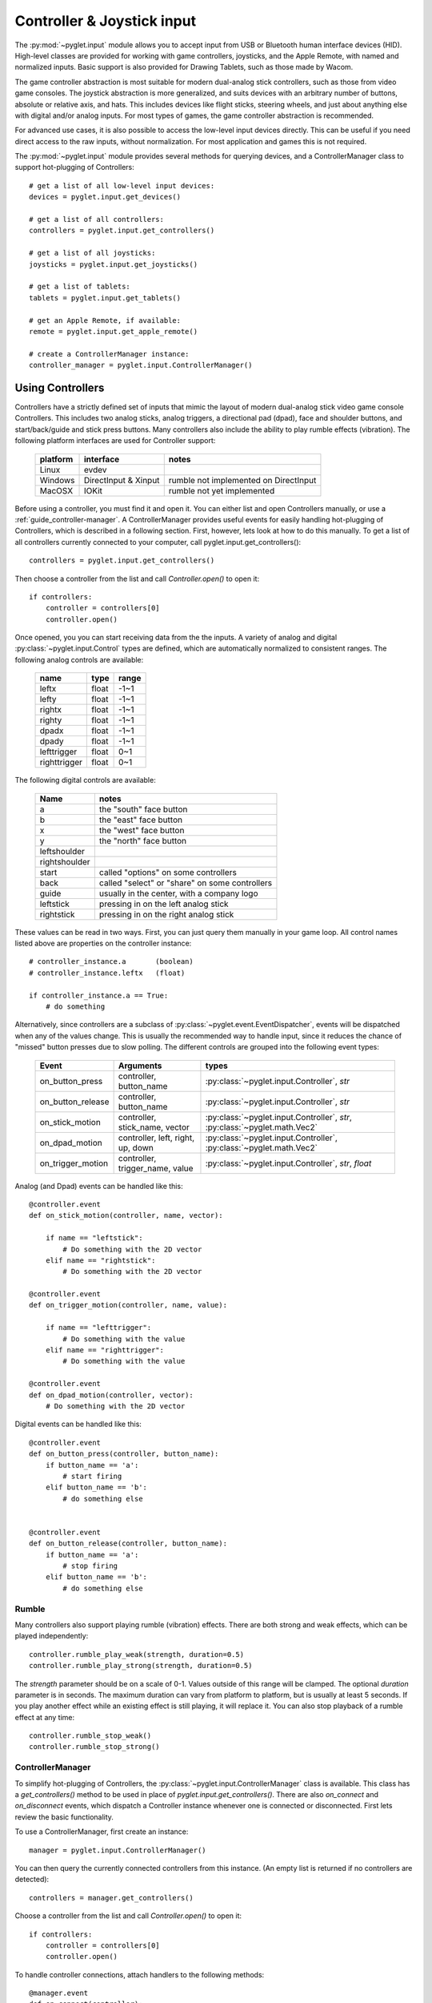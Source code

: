 Controller & Joystick input
===========================

The :py:mod:`~pyglet.input` module allows you to accept input from USB or Bluetooth
human interface devices (HID). High-level classes are provided for working with
game controllers, joysticks, and the Apple Remote, with named and normalized inputs.
Basic support is also provided for Drawing Tablets, such as those made by Wacom.

The game controller abstraction is most suitable for modern dual-analog stick controllers,
such as those from video game consoles. The joystick abstraction is more generalized,
and suits devices with an arbitrary number of buttons, absolute or relative axis, and hats.
This includes devices like flight sticks, steering wheels, and just about anything else with
digital and/or analog inputs. For most types of games, the game controller abstraction is
recommended.

For advanced use cases, it is also possible to access the low-level input devices directly.
This can be useful if you need direct access to the raw inputs, without normalization.
For most application and games this is not required.

The :py:mod:`~pyglet.input` module provides several methods for querying
devices, and a ControllerManager class to support hot-plugging of Controllers::

    # get a list of all low-level input devices:
    devices = pyglet.input.get_devices()

    # get a list of all controllers:
    controllers = pyglet.input.get_controllers()

    # get a list of all joysticks:
    joysticks = pyglet.input.get_joysticks()

    # get a list of tablets:
    tablets = pyglet.input.get_tablets()

    # get an Apple Remote, if available:
    remote = pyglet.input.get_apple_remote()

    # create a ControllerManager instance:
    controller_manager = pyglet.input.ControllerManager()


Using Controllers
-----------------

Controllers have a strictly defined set of inputs that mimic the layout of
modern dual-analog stick video game console Controllers. This includes two
analog sticks, analog triggers, a directional pad (dpad), face and shoulder
buttons, and start/back/guide and stick press buttons. Many controllers also
include the ability to play rumble effects (vibration). The following platform
interfaces are used for Controller support:

    .. list-table::
        :header-rows: 1

        * - platform
          - interface
          - notes

        * - Linux
          - evdev
          -

        * - Windows
          - DirectInput & Xinput
          - rumble not implemented on DirectInput

        * - MacOSX
          - IOKit
          - rumble not yet implemented

Before using a controller, you must find it and open it. You can either list
and open Controllers manually, or use a :ref:`guide_controller-manager`.
A ControllerManager provides useful events for easily handling hot-plugging
of Controllers, which  is described in a following section. First, however,
lets look at how to do this manually. To get a list of all controllers currently
connected to your computer, call pyglet.input.get_controllers()::

    controllers = pyglet.input.get_controllers()

Then choose a controller from the list and call `Controller.open()` to open it::

    if controllers:
        controller = controllers[0]
        controller.open()


Once opened, you you can start receiving data from the the inputs.
A variety of analog and digital :py:class:`~pyglet.input.Control` types
are defined, which are automatically normalized to consistent ranges. The
following analog controls are available:

    .. list-table::
        :header-rows: 1

        * - name
          - type
          - range

        * - leftx
          - float
          - -1~1

        * - lefty
          - float
          - -1~1

        * - rightx
          - float
          - -1~1

        * - righty
          - float
          - -1~1

        * - dpadx
          - float
          - -1~1

        * - dpady
          - float
          - -1~1

        * - lefttrigger
          - float
          - 0~1

        * - righttrigger
          - float
          - 0~1

The following digital controls are available:

    .. list-table::
        :header-rows: 1

        * - Name
          - notes
        * - a
          - the "south" face button
        * - b
          - the "east" face button
        * - x
          - the "west" face button
        * - y
          - the "north" face button
        * - leftshoulder
          -
        * - rightshoulder
          -
        * - start
          - called "options" on some controllers
        * - back
          - called "select" or "share" on some controllers
        * - guide
          - usually in the center, with a company logo
        * - leftstick
          - pressing in on the left analog stick
        * - rightstick
          - pressing in on the right analog stick


These values can be read in two ways. First, you can just query them manually
in your game loop. All control names listed above are properties on the
controller instance::

    # controller_instance.a       (boolean)
    # controller_instance.leftx   (float)

    if controller_instance.a == True:
        # do something


Alternatively, since controllers are a subclass of :py:class:`~pyglet.event.EventDispatcher`,
events will be dispatched when any of the values change. This is usually the
recommended way to handle input, since it reduces the chance of "missed" button
presses due to slow polling. The different controls are grouped into the following
event types:

    .. list-table::
        :header-rows: 1

        * - Event
          - Arguments
          - types

        * - on_button_press
          - controller, button_name
          - :py:class:`~pyglet.input.Controller`, `str`

        * - on_button_release
          - controller, button_name
          - :py:class:`~pyglet.input.Controller`, `str`

        * - on_stick_motion
          - controller, stick_name, vector
          - :py:class:`~pyglet.input.Controller`, `str`, :py:class:`~pyglet.math.Vec2`

        * - on_dpad_motion
          - controller, left, right, up, down
          - :py:class:`~pyglet.input.Controller`, :py:class:`~pyglet.math.Vec2`

        * - on_trigger_motion
          - controller, trigger_name, value
          - :py:class:`~pyglet.input.Controller`, `str`, `float`


Analog (and Dpad) events can be handled like this::

    @controller.event
    def on_stick_motion(controller, name, vector):

        if name == "leftstick":
            # Do something with the 2D vector
        elif name == "rightstick":
            # Do something with the 2D vector

    @controller.event
    def on_trigger_motion(controller, name, value):

        if name == "lefttrigger":
            # Do something with the value
        elif name == "righttrigger":
            # Do something with the value

    @controller.event
    def on_dpad_motion(controller, vector):
        # Do something with the 2D vector

Digital events can be handled like this::

    @controller.event
    def on_button_press(controller, button_name):
        if button_name == 'a':
            # start firing
        elif button_name == 'b':
            # do something else


    @controller.event
    def on_button_release(controller, button_name):
        if button_name == 'a':
            # stop firing
        elif button_name == 'b':
            # do something else


Rumble
^^^^^^

Many controllers also support playing rumble (vibration) effects. There
are both strong and weak effects, which can be played independently::

    controller.rumble_play_weak(strength, duration=0.5)
    controller.rumble_play_strong(strength, duration=0.5)

The `strength` parameter should be on a scale of 0-1. Values outside of
this range will be clamped. The optional `duration` parameter is in seconds.
The maximum duration can vary from platform to platform, but is usually
at least 5 seconds. If you play another effect while an existing effect is
still playing, it will replace it. You can also stop playback of a rumble
effect at any time::

    controller.rumble_stop_weak()
    controller.rumble_stop_strong()


.. _guide_controller-manager:

ControllerManager
^^^^^^^^^^^^^^^^^

To simplify hot-plugging of Controllers, the :py:class:`~pyglet.input.ControllerManager`
class is available. This class has a `get_controllers()` method to be used
in place of `pyglet.input.get_controllers()`. There are also `on_connect`
and `on_disconnect` events, which dispatch a Controller instance whenever one
is connected or disconnected. First lets review the basic functionality.

To use a ControllerManager, first create an instance::

    manager = pyglet.input.ControllerManager()

You can then query the currently connected controllers from this instance.
(An empty list is returned if no controllers are detected)::

    controllers = manager.get_controllers()

Choose a controller from the list and call `Controller.open()` to open it::

    if controllers:
        controller = controllers[0]
        controller.open()

To handle controller connections, attach handlers to the following methods::

    @manager.event
    def on_connect(controller):
        print(f"Connected:  {controller}")

    @manager.event
    def on_disconnect(controller):
        print(f"Disconnected:  {controller}")


Those are the basics, and provide the building blocks necessary to implement
hot-plugging of Controllers in your game. For an example of bringing these
concepts together, have a look at ``examples/input/controller.py`` in the
repository.

.. note:: If you are using a ControllerManager, then you should not use
          `pyglet.input.get_controllers()` directly. The results are
          undefined. Use `ControllerManager.get_controllers()` instead.


Using Joysticks
---------------

Before using a joystick, you must find it and open it. To get a list
of all joystick devices currently connected to your computer, call
:py:func:`pyglet.input.get_joysticks`::

    joysticks = pyglet.input.get_joysticks()

Then choose a joystick from the list and call `Joystick.open` to open
the device::

    if joysticks:
        joystick = joysticks[0]
        joystick.open()

The current position of the joystick is recorded in its 'x' and 'y'
attributes, both of which are normalized to values within the range
of -1 to 1.  For the x-axis, `x` = -1 means the joystick is pushed
all the way to the left and `x` = 1 means the joystick is pushed to the right.
For the y-axis, a value of `y` = -1 means that the joystick is pushed up
and a value of `y` = 1 means that the joystick is pushed down. If other
axis exist, they will be labeled `z`, `rx`, `ry`, or `rz`.

The state of the joystick buttons is contained in the `buttons`
attribute as a list of boolean values. A True value indicates that
the corresponding button is being pressed. While buttons may be
labeled A, B, X, or Y on the physical joystick, they are simply
referred to by their index when accessing the `buttons` list. There
is no easy way to know which button index corresponds to which
physical button on the device without testing the particular joystick,
so it is a good idea to let users change button assignments.

Each open joystick dispatches events when the joystick changes state.
For buttons, there is the :py:meth:`~pyglet.input.Joystick.on_joybutton_press`
event which is sent whenever any of the joystick's buttons are pressed::

    def on_joybutton_press(joystick, button):
        pass

and the :py:meth:`~pyglet.input.Joystick.on_joybutton_release` event which is
sent whenever any of the joystick's buttons are released::

    def on_joybutton_release(joystick, button):
        pass

The :py:class:`~pyglet.input.Joystick` parameter is the
:py:class:`~pyglet.input.Joystick` instance whose buttons changed state
(useful if you have multiple joysticks connected).
The `button` parameter signifies which button changed and is simply an
integer value, the index of the corresponding button in the `buttons`
list.

For most games, it is probably best to examine the current position of
the joystick directly by using the `x` and `y` attributes.  However if
you want to receive notifications whenever these values change you
should handle the :py:meth:`~pyglet.input.Joystick.on_joyaxis_motion` event::

    def on_joyaxis_motion(joystick, axis, value):
        pass

The :py:class:`~pyglet.input.Joystick` parameter again tells you which
joystick device changed.  The `axis` parameter is string such as
"x", "y", or "rx" telling you which axis changed value.  And `value`
gives the current normalized value of the axis, ranging between -1 and 1.

If the joystick has a hat switch, you may examine its current value by
looking at the `hat_x` and `hat_y` attributes.  For both, the values
are either -1, 0, or 1.  Note that `hat_y` will output 1 in the up
position and -1 in the down position, which is the opposite of the
y-axis control.

To be notified when the hat switch changes value, handle the
:py:meth:`~pyglet.input.Joystick.on_joyhat_motion` event::

    def on_joyhat_motion(joystick, hat_x, hat_y):
        pass

The `hat_x` and `hat_y` parameters give the same values as the
joystick's `hat_x` and `hat_y` attributes.

A good way to use the joystick event handlers might be to define them
within a controller class and then call::

    joystick.push_handlers(my_controller)

Please note that you need a running application event loop for the joystick
button an axis values to be properly updated. See the
:ref:`programming-guide-eventloop` section for more details on how to start
an event loop.


Using the Apple Remote
----------------------

The Apple Remote is a small infrared remote originally distributed
with the iMac.  The remote has six buttons, which are accessed with
the names `left`, `right`, `up`, `down`, `menu`, and `select`.
Additionally when certain buttons are held down, they act as virtual
buttons.  These are named `left_hold`, `right_hold`, `menu_hold`, and
`select_hold`.

To use the remote, first call :py:func:`~pyglet.input.get_apple_remote`::

    remote = pyglet.input.get_apple_remote()

Then open it::

    if remote:
        remote.open(window, exclusive=True)

The remote is opened in exclusive mode so that while we are using the
remote in our program, pressing the buttons does not activate Front
Row, or change the volume, etc. on the computer.

The following event handlers tell you when a button on the remote has
been either pressed or released::

    def on_button_press(button):
        pass

    def on_button_release(button):
        pass

The `button` parameter indicates which button changed and is a string
equal to one of the ten button names defined above: "up", "down",
"left", "left_hold", "right",  "right_hold", "select", "select_hold",
"menu", or "menu_hold".

To use the remote, you may define code for the event handlers in
some controller class and then call::

    remote.push_handlers(my_controller)


Low-level Devices
-----------------

It's usually easier to use the high-level interfaces but, for specialized
hardware, the low-level device can be accessed directly. You can query the
list of all devices, and check the `name` attribute to find the correct
device::

    for device in pyglet.input.get_devices():
        print(device.name)

After identifying the Device you wish to use, you must first open it::

    device.open()

Devices contain a list of :py:class:`~pyglet.input.Control` objects.
There are three types of controls: :py:class:`~pyglet.input.Button`,
:py:class:`~pyglet.input.AbsoluteAxis`, and :py:class:`~pyglet.input.RelativeAxis`.
For helping identify individual controls, each control has at least a
`name`, and optionally a `raw_name` attribute. Control values can by
queried at any time by checking the `Control.value` property. In addition,
every control is also a subclass of :py:class:`~pyglet.event.EventDispatcher`,
so you can add handlers to receive changes as well. All Controls dispatch the
`on_change` event. Buttons also dispatch `on_press` and `on_release` events.::

    # All controls:

    @control.event
    def on_change(value):
        print("value:", value)

    # Buttons:

    @control.event
    def on_press():
        print("button pressed")

    @control.event
    def on_release():
        print("button release")
